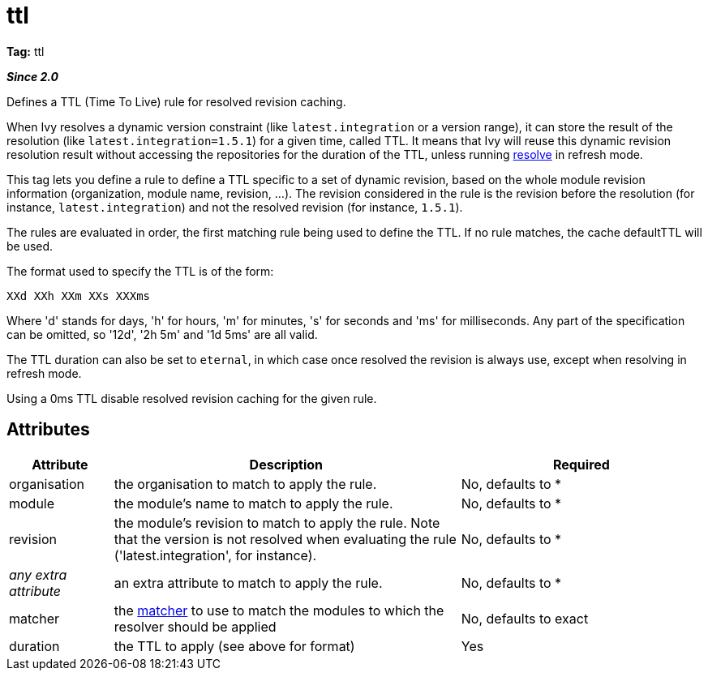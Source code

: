 ////
   Licensed to the Apache Software Foundation (ASF) under one
   or more contributor license agreements.  See the NOTICE file
   distributed with this work for additional information
   regarding copyright ownership.  The ASF licenses this file
   to you under the Apache License, Version 2.0 (the
   "License"); you may not use this file except in compliance
   with the License.  You may obtain a copy of the License at

     http://www.apache.org/licenses/LICENSE-2.0

   Unless required by applicable law or agreed to in writing,
   software distributed under the License is distributed on an
   "AS IS" BASIS, WITHOUT WARRANTIES OR CONDITIONS OF ANY
   KIND, either express or implied.  See the License for the
   specific language governing permissions and limitations
   under the License.
////

= ttl

*Tag:* ttl

*__Since 2.0__*

Defines a TTL (Time To Live) rule for resolved revision caching.

When Ivy resolves a dynamic version constraint (like `latest.integration` or a version range), it can store the result of the resolution (like `latest.integration=1.5.1`) for a given time, called TTL. It means that Ivy will reuse this dynamic revision resolution result without accessing the repositories for the duration of the TTL, unless running link:../../use/resolve.html[resolve] in refresh mode.

This tag lets you define a rule to define a TTL specific to a set of dynamic revision, based on the whole module revision information (organization, module name, revision, ...). The revision considered in the rule is the revision before the resolution (for instance, `latest.integration`) and not the resolved revision (for instance, `1.5.1`).

The rules are evaluated in order, the first matching rule being used to define the TTL. If no rule matches, the cache defaultTTL will be used.

The format used to specify the TTL is of the form:

[source]
----

XXd XXh XXm XXs XXXms

----

Where 'd' stands for days, 'h' for hours, 'm' for minutes, 's' for seconds and 'ms' for milliseconds. Any part of the specification can be omitted, so '12d', '2h 5m' and '1d 5ms' are all valid.

The TTL duration can also be set to `eternal`, in which case once resolved the revision is always use, except when resolving in refresh mode.

Using a 0ms TTL disable resolved revision caching for the given rule.


== Attributes


[options="header",cols="15%,50%,35%"]
|=======
|Attribute|Description|Required
|organisation|the organisation to match to apply the rule.|No, defaults to *
|module|the module's name to match to apply the rule.|No, defaults to *
|revision|the module's revision to match to apply the rule. Note that the version is not resolved when evaluating the rule ('latest.integration', for instance).|No, defaults to *
|_any extra attribute_|an extra attribute to match to apply the rule.|No, defaults to *
|matcher|the link:../../concept.html#matcher[matcher] to use to match the modules to which the resolver should be applied|No, defaults to exact
|duration|the TTL to apply (see above for format)|Yes
|=======

